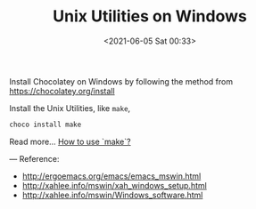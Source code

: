 #+HUGO_BASE_DIR: ../
#+TITLE: Unix Utilities on Windows
#+DATE: <2021-06-05 Sat 00:33>
#+HUGO_AUTO_SET_LASTMOD: t
#+HUGO_TAGS: 
#+HUGO_CATEGORIES: 
#+HUGO_DRAFT: false
Install Chocolatey on Windows by following the method from https://chocolatey.org/install

Install the Unix Utilities, like =make=,

#+BEGIN_SRC sh
  choco install make
#+END_SRC

Read more... [[file:make.org][How to use `make`?]]

---
Reference:
- http://ergoemacs.org/emacs/emacs_mswin.html
- http://xahlee.info/mswin/xah_windows_setup.html
- http://xahlee.info/mswin/Windows_software.html
